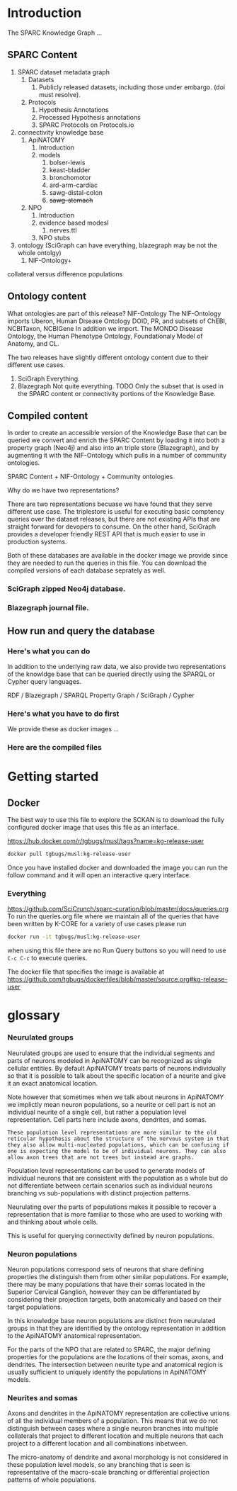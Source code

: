 
* Introduction
:PROPERTIES:
:CUSTOM_ID:  introduction
:END:
The SPARC Knowledge Graph ...
** SPARC Content
1. SPARC dataset metadata graph
   1. Datasets
      1. Publicly released datasets, including those under embargo.
         (doi must resolve).
   2. Protocols
      1. Hypothesis Annotations
      2. Processed Hypothesis annotations
      3. SPARC Protocols on Protocols.io
2. connectivity knowledge base
   1. ApiNATOMY
      1. Introduction
      2. models
         1. bolser-lewis
         2. keast-bladder
         3. bronchomotor
         4. ard-arm-cardiac
         5. sawg-distal-colon
         6. +sawg-stomach+
   2. NPO
      1. Introduction
      2. evidence based modesl
         1. nerves.ttl
      3. NPO stubs
3. ontology (SciGraph can have everything, blazegraph may be not the whole ontolgy)
   1. NIF-Ontology+

collateral versus difference populations
** Ontology content
What ontologies are part of this release?
NIF-Ontology @@comment: link to a more detailed description@@
The NIF-Ontology imports Uberon, Human Disease Ontology DOID, PR, and subsets of ChEBI, NCBITaxon, NCBIGene
In addition we import. The MONDO Disease Ontology, the Human Phenotype Ontology, Foundationaly Model of Anatomy, and CL.

The two releases have slightly different ontology content due to their
different use cases.

1. SciGraph
   Everything.
2. Blazegraph
   Not quite everything. TODO
   Only the subset that is used in the SPARC content or connectivity portions of the Knowledge Base.

** Compiled content
In order to create an accessible version of the Knowledge Base that
can be queried we convert and enrich the SPARC Content by loading it
into both a property graph (Neo4j) and also into an triple store
(Blazegraph), and by augmenting it with the NIF-Ontology which pulls
in a number of community ontologies.

SPARC Content + NIF-Ontology + Community ontologies

Why do we have two representations?

There are two representations becuase we have found that they serve
different use case.  The triplestore is useful for executing basic
comptency queries over the dataset releases, but there are not
existing APIs that are straight forward for devopers to consume. On
the other hand, SciGraph provides a developer friendly REST API that
is much easier to use in production systems.

Both of these databases are available in the docker image we provide
since they are needed to run the queries in this file.  You can
download the compiled versions of each database seprately as well.
*** SciGraph zipped Neo4j database.
*** Blazegraph journal file.
** How run and query the database
*** Here's what you can do
In addition to the underlying raw data, we also provide two
representations of the knowldge base that can be queried directly
using the SPARQL or Cypher query languages.

RDF / Blazegraph / SPARQL
Property Graph / SciGraph / Cypher
*** Here's what you have to do first
We provide these as docker images ...
*** Here are the compiled files
* Getting started
** Docker
The best way to use this file to explore the SCKAN is to download
the fully configured docker image that uses this file as an interface.

https://hub.docker.com/r/tgbugs/musl/tags?name=kg-release-user

#+begin_src bash
docker pull tgbugs/musl:kg-release-user
#+end_src

Once you have installed docker and downloaded the image you can run
the follow command and it will open an interactive query interface.
*** Everything
https://github.com/SciCrunch/sparc-curation/blob/master/docs/queries.org
To run the queries.org file where we maintain all of the queries
that have been written by K-CORE for a variety of use cases please
run
#+begin_src bash
docker run -it tgbugs/musl:kg-release-user
#+end_src

when using this file there are no Run Query buttons so you will
need to use =C-c C-c= to execute queries.

The docker file that specifies the image is available at
https://github.com/tgbugs/dockerfiles/blob/master/source.org#kg-release-user

* glossary
*** Neurulated groups
Neurulated groups are used to ensure that the individual segments and
parts of neurons modeled in ApiNATOMY can be recognized as single
cellular entities. By default ApiNATOMY treats parts of neurons
individually so that it is possible to talk about the specific
location of a neurite and give it an exact anatomical location.

Note however that sometimes when we talk about neurons in ApiNATOMY we
implictly mean neuron populations, so a neurite or cell part is not an
individual neurite of a single cell, but rather a population level
representation. Cell parts here include axons, dendrites, and somas.

#+begin_src comment
These population level representations are more similar to the old
reticular hypothesis about the structure of the nervous system in that
they also allow multi-nucleated populations, which can be confusing if
one is expecting the model to be of individual neurons. They can also
allow axon trees that are not trees but instead are graphs.
#+end_src

Population level representations can be used to generate models of
individual neurons that are consistent with the population as a whole
but do not differentiate between certain scenarios such as individual
neurons branching vs sub-populations with distinct projection
patterns.

Neurulating over the parts of populations makes it possible to recover
a representation that is more familiar to those who are used to
working with and thinking about whole cells.

This is useful for querying connectivity defined by neuron populations.
*** Neuron populations
Neuron populations correspond sets of neurons that share defining
properties the distinguish them from other similar populations.  For
example, there may be many populations that have their somas located
in the Superior Cervical Ganglion, however they can be differentiated
by considering their projection targets, both anatomically and based
on their target populations.

In this knowledge base neuron populations are distinct from neurulated
groups in that they are identified by the ontology representation in
addition to the ApiNATOMY anatomical representation.

For the parts of the NPO that are related to SPARC, the major defining
properties for the populations are the locations of their somas,
axons, and dendrites. The intersection between neurite type and
anatomical region is usually sufficient to uniquely identify the
populations in ApiNATOMY models.
*** Neurites and somas
Axons and dendrites in the ApiNATOMY representation are collective
unions of all the individual members of a population. This means that
we do not distinguish between cases where a single neuron branches
into multiple collaterals that project to different location and
multiple neurons that each project to a different location and all
combinations inbetween.

The micro-anatomy of dendrite and axonal morphology is not considered
in these population level models, so any branching that is seen is
representative of the macro-scale branching or differential projection
patterns of whole populations.
